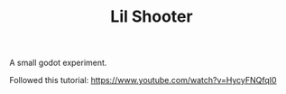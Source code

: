 #+TITLE: Lil Shooter

A small godot experiment.

Followed this tutorial: https://www.youtube.com/watch?v=HycyFNQfqI0
